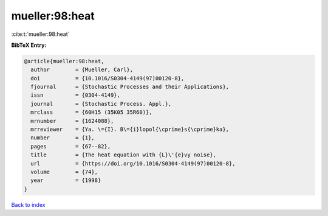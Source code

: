 mueller:98:heat
===============

:cite:t:`mueller:98:heat`

**BibTeX Entry:**

.. code-block:: bibtex

   @article{mueller:98:heat,
     author        = {Mueller, Carl},
     doi           = {10.1016/S0304-4149(97)00120-8},
     fjournal      = {Stochastic Processes and their Applications},
     issn          = {0304-4149},
     journal       = {Stochastic Process. Appl.},
     mrclass       = {60H15 (35K05 35R60)},
     mrnumber      = {1624088},
     mrreviewer    = {Ya. \={I}. B\={i}lopol{\cprime}s{\cprime}ka},
     number        = {1},
     pages         = {67--82},
     title         = {The heat equation with {L}\'{e}vy noise},
     url           = {https://doi.org/10.1016/S0304-4149(97)00120-8},
     volume        = {74},
     year          = {1998}
   }

`Back to index <../By-Cite-Keys.html>`_

